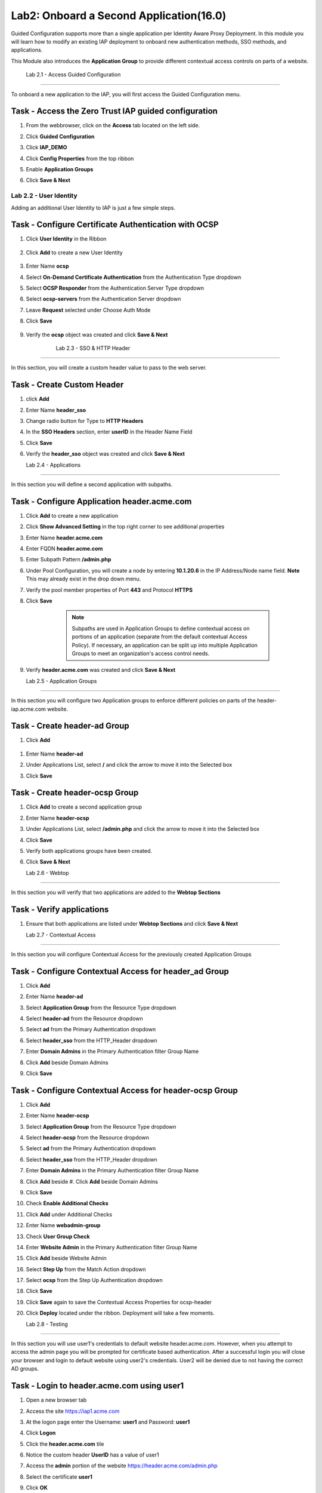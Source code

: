 Lab2: Onboard a Second Application(16.0)
======================================================

Guided Configuration supports more than a single application per Identity Aware Proxy Deployment.  In this module you will learn how to modify an existing IAP deployment  to onboard new authentication methods, SSO methods, and applications. 

This Module also introduces the **Application Group** to provide different contextual access controls on parts of a website. 


   
   
	Lab 2.1 - Access Guided Configuration
----------------------------------------

To onboard a new application to the IAP, you will first access the Guided Configuration menu.

Task - Access the Zero Trust IAP guided configuration
~~~~~~~~~~~~~~~~~~~~~~~~~~~~~~~~~~~~~~~~~~~~~~~~~~~~~~

#. From the webbrowser, click on the **Access** tab located on the left side.

   |image1|

#. Click **Guided Configuration**

   |image2|

#. Click **IAP_DEMO**

   |image3|

#. Click **Config Properties** from the top ribbon

   |image4|

#. Enable **Application Groups**
#. Click **Save & Next**

   |image4-1|




Lab 2.2 - User Identity
------------------------------------------------

Adding an additional User Identity to IAP is just a few simple steps. 

Task - Configure Certificate Authentication with OCSP
~~~~~~~~~~~~~~~~~~~~~~~~~~~~~~~~~~~~~~~~~~~~~~~~~~~~~~

#. Click **User Identity** in the Ribbon

    |image5|

#. Click **Add** to create a new User Identity

    |image6|

#. Enter Name **ocsp** 
#. Select **On-Demand Certificate Authentication** from the Authentication Type dropdown
#. Select **OCSP Responder** from the Authentication Server Type dropdown
#. Select **ocsp-servers** from the Authentication Server dropdown
#. Leave **Request** selected under Choose Auth Mode
#. Click **Save**

    |image7|

#. Verify the **ocsp** object was created and click **Save & Next**

    |image8|
	
	
	Lab 2.3 - SSO & HTTP Header
------------------------------------------------

In this section, you will create a custom header value to pass to the web server. 

Task - Create Custom Header
~~~~~~~~~~~~~~~~~~~~~~~~~~~~~~~~~~~~~~~~~~

#. click **Add**

   |image9|

#. Enter Name **header_sso**
#. Change radio button for Type to **HTTP Headers**
#. In the **SSO Headers** section, enter **userID** in the Header Name Field
#. Click **Save**

   |image10|

#. Verify the **header_sso** object was created and click **Save & Next**

   |image11|
   
   
   Lab 2.4 - Applications
------------------------------------------------

In this section you will define a second application with subpaths.  

Task - Configure Application header.acme.com
~~~~~~~~~~~~~~~~~~~~~~~~~~~~~~~~~~~~~~~~~~~~~~~~~~

#. Click **Add** to create a new application

   |image12|

#. Click **Show Advanced Setting** in the top right corner to see additional properties
#. Enter Name **header.acme.com**
#. Enter FQDN **header.acme.com**
#. Enter Subpath Pattern **/admin.php**
#. Under Pool Configuration, you will create a node by entering **10.1.20.6** in the IP Address/Node name field. **Note** This may already exist in the drop down menu.
#. Verify the pool member properties of Port **443** and Protocol **HTTPS**
#. Click **Save**

	.. note:: Subpaths are used in Application Groups to define contextual access on 	portions of an application (separate from the default contextual Access Policy).  	If necessary, an application can be split up into multiple Application Groups to 	meet an organization's access control needs.

    |image13|

#. Verify **header.acme.com** was created and click **Save & Next**

   |image14|



   Lab 2.5 - Application Groups
------------------------------------------------

In this section you will configure two Application groups to enforce different policies on parts of the header-iap.acme.com website.  

Task - Create header-ad Group
~~~~~~~~~~~~~~~~~~~~~~~~~~~~~~~~~~~~~~~~~~

#. Click **Add**
 
  |image15|

#. Enter Name **header-ad**
#. Under Applications List, select **/** and click the arrow to move it into the Selected box
#. Click **Save** 
 
   |image16|


Task - Create header-ocsp Group
~~~~~~~~~~~~~~~~~~~~~~~~~~~~~~~~~~~~~~~~~~

#. Click **Add** to create a second application group

   |image17|

#. Enter Name **header-ocsp**
#. Under Applications List, select **/admin.php** and click the arrow to move it into the Selected box
#. Click **Save** 

   |image18|
 
#. Verify both applications groups have been created.
#. Click **Save & Next**

   |image19|

   Lab 2.6 - Webtop
------------------------------------------------

In this section you will verify that two applications are added to the **Webtop Sections**     

Task - Verify applications
~~~~~~~~~~~~~~~~~~~~~~~~~~~~~~~~~~~~~~~~~~

#. Ensure that both applications are listed under **Webtop Sections** and click **Save & Next**

   |image20|

   
   Lab 2.7 - Contextual Access
------------------------------------------------

In this section you will configure Contextual Access for the previously created Application Groups


Task - Configure Contextual Access for header_ad Group
~~~~~~~~~~~~~~~~~~~~~~~~~~~~~~~~~~~~~~~~~~~~~~~~~~~~~~~~~~~~~~~


#. Click **Add**

   |image21|

#. Enter Name **header-ad**
#. Select **Application Group** from the Resource Type dropdown
#. Select **header-ad** from the Resource dropdown
#. Select **ad** from the Primary Authentication dropdown
#. Select **header_sso** from the HTTP_Header dropdown
#. Enter **Domain Admins** in the Primary Authentication filter Group Name
#. Click **Add** beside Domain Admins
#. Click **Save**

   |image22|


Task - Configure Contextual Access for header-ocsp Group
~~~~~~~~~~~~~~~~~~~~~~~~~~~~~~~~~~~~~~~~~~~~~~~~~~~~~~~~~~~~~~~

#. Click **Add**

   |image23|

#. Enter Name **header-ocsp**
#. Select **Application Group** from the Resource Type dropdown
#. Select **header-ocsp** from the Resource dropdown
#. Select **ad** from the Primary Authentication dropdown
#. Select **header_sso** from the HTTP_Header dropdown
#. Enter **Domain Admins** in the Primary Authentication filter Group Name
#. Click **Add** beside #. Click **Add** beside Domain Admins
#. Click **Save**

   |image24|

#. Check **Enable Additional Checks**
#. Click **Add** under Additional Checks

   |image25|

#. Enter Name **webadmin-group**
#. Check **User Group Check**
#. Enter **Website Admin** in the Primary Authentication filter Group Name
#. Click **Add** beside Website Admin

   |image26|

#. Select **Step Up** from the Match Action dropdown
#. Select **ocsp** from the Step Up Authentication dropdown
#. Click **Save**


   |image27|

#. Click **Save** again to save the Contextual Access Properties for ocsp-header

   |image28|



#. Click **Deploy** located under the ribbon. Deployment will take a few moments.

   |image29|
   
   
   Lab 2.8 - Testing
------------------

In this section you will use user1's credentials to default website header.acme.com.  However, when you attempt to access the admin page you will be prompted for certificate based authentication.  After a successful login you will close your browser and login to default website using user2's credentials.  User2 will be denied due to not having the correct AD groups.

Task - Login to header.acme.com using user1
~~~~~~~~~~~~~~~~~~~~~~~~~~~~~~~~~~~~~~~~~~~~~

#. Open a new browser tab
#. Access the site https://iap1.acme.com
#. At the logon page enter the Username: **user1** and Password: **user1**
#. Click **Logon**

   |image30|

#. Click the **header.acme.com** tile    

   |image31|


#. Notice the custom header **UserID** has a value of user1

   |image32|

#. Access the **admin** portion of the website https://header.acme.com/admin.php
#. Select the certificate **user1**
#. Click **OK**

   |image33|

#. You should be successfully logged into the **admin** portion of the site.

   |image34|

#. Close the browser completely.

Task - Login to header.acme.com using user2
~~~~~~~~~~~~~~~~~~~~~~~~~~~~~~~~~~~~~~~~~~~~~

#. Open a new browser window.
#. Access the site https://iap1.acme.com
#. At the logon page enter the Username: **user2** and Password: **user2**
#. Click **Logon**

   |image35|

#. Notice the missing basic.acme tile because User2 is not a member of the required group to view the application
#. Click the **header.acme.com** tile     

   |image36|

#. Notice the custom header **UserID** has a value of user2

   |image37|

#. Access the **admin** portion of the website https://header.acme.com/admin.php
#. You receive a **Access Denied** page due to not having the correct group membership

   |image38|




.. |image0| image:: media/lab02/image000.png
	:width: 800px
.. |image1| image:: media/lab02/image001.png
.. |image2| image:: media/lab02/image002.png
	:width: 800px
.. |image3| image:: media/lab02/image003.png
	:width: 1000px
.. |image4| image:: media/lab02/image004.png
.. |image4-1| image:: media/lab02/image004-1.png
.. |image5| image:: media/lab02/image005.png
.. |image6| image:: media/lab02/image006.png
.. |image7| image:: media/lab02/image007.png
.. |image8| image:: media/lab02/image008.png
.. |image9| image:: media/lab02/image009.png
.. |image10| image:: media/lab02/image010.png
.. |image11| image:: media/lab02/image011.png
.. |image12| image:: media/lab02/image012.png
.. |image13| image:: media/lab02/image013.png
.. |image14| image:: media/lab02/image014.png
.. |image15| image:: media/lab02/image015.png
.. |image16| image:: media/lab02/image016.png
.. |image17| image:: media/lab02/image017.png
.. |image18| image:: media/lab02/image018.png
.. |image19| image:: media/lab02/image019.png
.. |image20| image:: media/lab02/image020.png
.. |image21| image:: media/lab02/image021.png
.. |image22| image:: media/lab02/image022.png
.. |image23| image:: media/lab02/image023.png
.. |image24| image:: media/lab02/image024.png
.. |image25| image:: media/lab02/image025.png
.. |image26| image:: media/lab02/image026.png
.. |image27| image:: media/lab02/image027.png
.. |image28| image:: media/lab02/image028.png
.. |image29| image:: media/lab02/image029.png
.. |image30| image:: media/lab02/image030.png
.. |image31| image:: media/lab02/image031.png
.. |image32| image:: media/lab02/image032.png
.. |image33| image:: media/lab02/image033.png
.. |image34| image:: media/lab02/image034.png
.. |image35| image:: media/lab02/image035.png
.. |image36| image:: media/lab02/image036.png
.. |image37| image:: media/lab02/image037.png
.. |image38| image:: media/lab02/image038.png





















	
	






